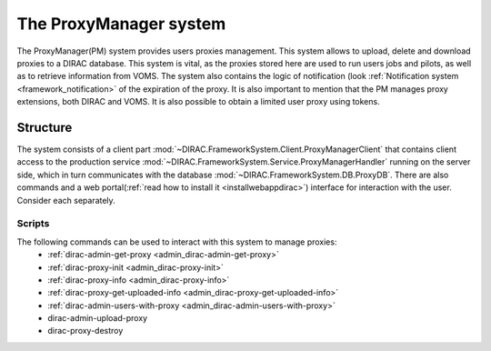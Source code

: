 .. _framework_proxymanager:

=======================
The ProxyManager system
=======================

The ProxyManager(PM) system provides users proxies management. This system allows to upload, delete and download proxies to a DIRAC database.
This system is vital, as the proxies stored here are used to run users jobs and pilots, as well as to retrieve information from VOMS.
The system also contains the logic of notification (look :ref:`Notification system <framework_notification>` of the expiration of the proxy.
It is also important to mention that the PM manages proxy extensions, both DIRAC and VOMS. It is also possible to obtain a limited user proxy using tokens.

Structure
=========

The system consists of a client part :mod:`~DIRAC.FrameworkSystem.Client.ProxyManagerClient` that contains client access to
the production service :mod:`~DIRAC.FrameworkSystem.Service.ProxyManagerHandler` running on the server side,
which in turn communicates with the database :mod:`~DIRAC.FrameworkSystem.DB.ProxyDB`.
There are also commands and a web portal(:ref:`read how to install it <installwebappdirac>`) interface for interaction with the user.
Consider each separately.

Scripts
-------

The following commands can be used to interact with this system to manage proxies:
  * :ref:`dirac-admin-get-proxy <admin_dirac-admin-get-proxy>`
  * :ref:`dirac-proxy-init <admin_dirac-proxy-init>`
  * :ref:`dirac-proxy-info <admin_dirac-proxy-info>`
  * :ref:`dirac-proxy-get-uploaded-info <admin_dirac-proxy-get-uploaded-info>`
  * :ref:`dirac-admin-users-with-proxy <admin_dirac-admin-users-with-proxy>`
  * dirac-admin-upload-proxy
  * dirac-proxy-destroy

